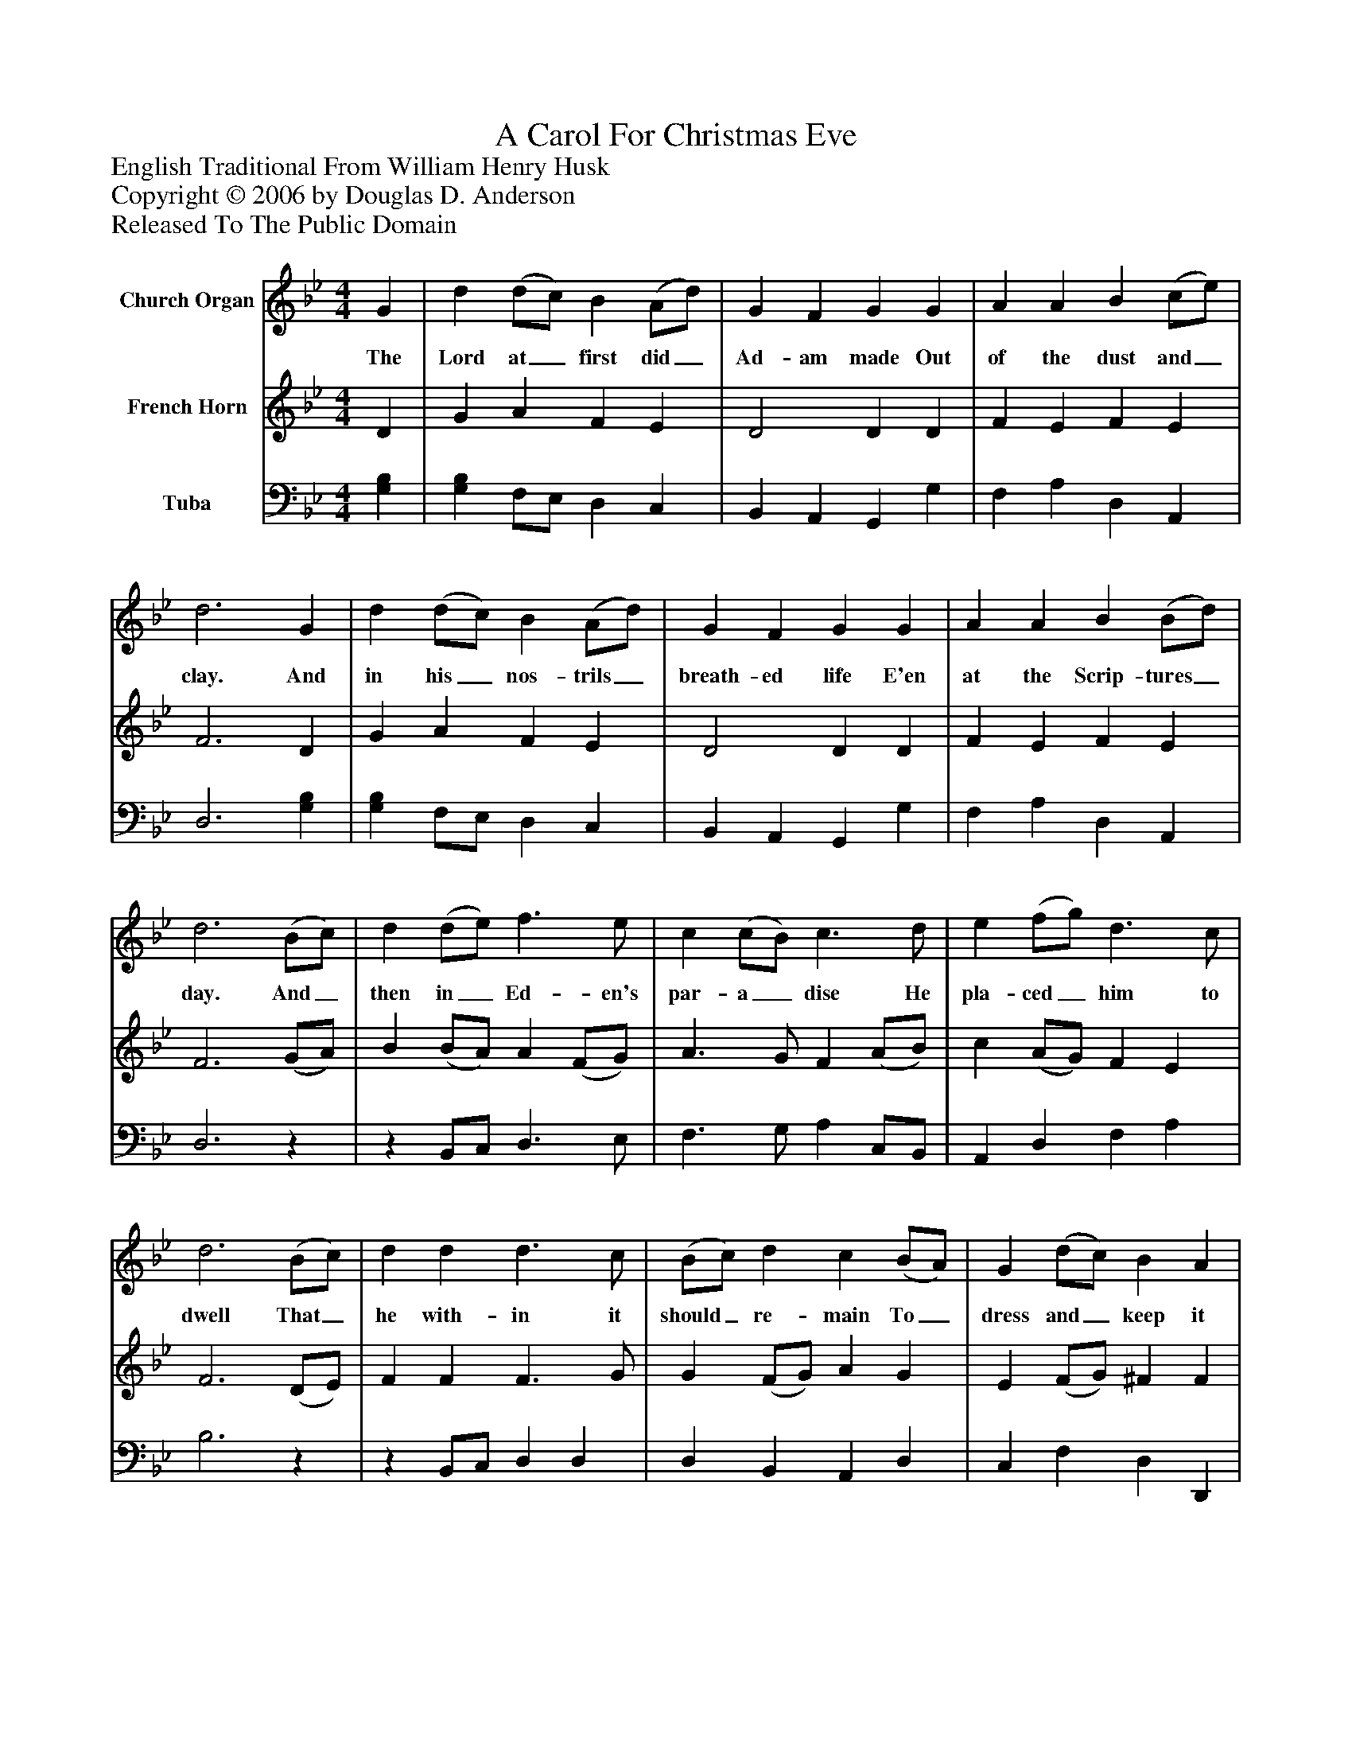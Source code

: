 %%abc-creator mxml2abc 1.4
%%abc-version 2.0
%%continueall true
%%titletrim true
%%titleformat A-1 T C1, Z-1, S-1
X: 0
T: A Carol For Christmas Eve
Z: English Traditional From William Henry Husk
Z: Copyright © 2006 by Douglas D. Anderson
Z: Released To The Public Domain
L: 1/4
M: 4/4
V: P1 name="Church Organ"
%%MIDI program 1 19
V: P2 name="French Horn"
%%MIDI program 2 60
V: P3 name="Tuba"
%%MIDI program 3 58
K: Bb
[V: P1]  G | d (d/c/) B (A/d/) | G F G G | A A B (c/e/) | d3 G | d (d/c/) B (A/d/) | G F G G | A A B (B/d/) | d3 (B/c/) | d (d/e/) f3/ e/ | c (c/B/) c3/ d/ | e (f/g/) d3/ c/ | d3 (B/c/) | d d d3/ c/ | (B/c/) d c (B/A/) | G (d/c/) B A | G3"^Chorus." D | G3/ A/ (B/c/) d | c B A3/ A/ | A A B (A/G/) | A3 (B/c/) | d3/ c/ (B/c/) d | c c d3/ d/ | B (A/G/) (A/G/) F | G3|]
w: The Lord at_ first did_ Ad- am made Out of the dust and_ clay. And in his_ nos- trils_ breath- ed life E'en at the Scrip- tures_ day. And_ then in_ Ed- en's par- a_ dise He pla- ced_ him to dwell That_ he with- in it should_ re- main To_ dress and_ keep it well. Now let good Chris-_ tians all be- gin An ho- ly life to_ live. And_ to re- joice_ and mer- ry be For this is_ Christ-_ mas Eve.
[V: P2]  D | G A F E | D2 D D | F E F E | F3 D | G A F E | D2 D D | F E F E | F3 (G/A/) | B (B/A/) A (F/G/) | A3/ G/ F (A/B/) | c (A/G/) F E | F3 (D/E/) | F F F3/ G/ | G (F/G/) A G | E (F/G/) ^F F | G3z | E3/ [D/F/] [D/G/][E/A/] [FB] | [EA] [EG] [CE] C | F F [DF] F/E/ | [D3F3] G/A/ | B3/ [E/A/] [DG] [FA] | G [EA] [F3/B3/] [F/B/] | G [DF] [DF] [A,D] | D3|]
[V: P3]  [G,B,] | [G,B,] F,/E,/ D, C, | B,, A,, G,, G, | F, A, D, A,, | D,3 [G,B,] | [G,B,] F,/E,/ D, C, | B,, A,, G,, G, | F, A, D, A,, | D,3z |z B,,/C,/ D,3/ E,/ | F,3/ G,/ A, C,/B,,/ | A,, D, F, A, | B,3z |z B,,/C,/ D, D, | D, B,, A,, D, | C, F, D, D,, | G,,3 [D,F,A,] | [G,3/B,3/] D,/ G, D, | A, E, C, [F,A,] | [C,2A,2] F, A,, | D,3 [D,/B,/][E,/B,/] | [F,3/B,3/] A,/ B, A, | [E,C] A,, D, B,, | [E,G,] A,, D, F,, | [G,,3B,3]|]

